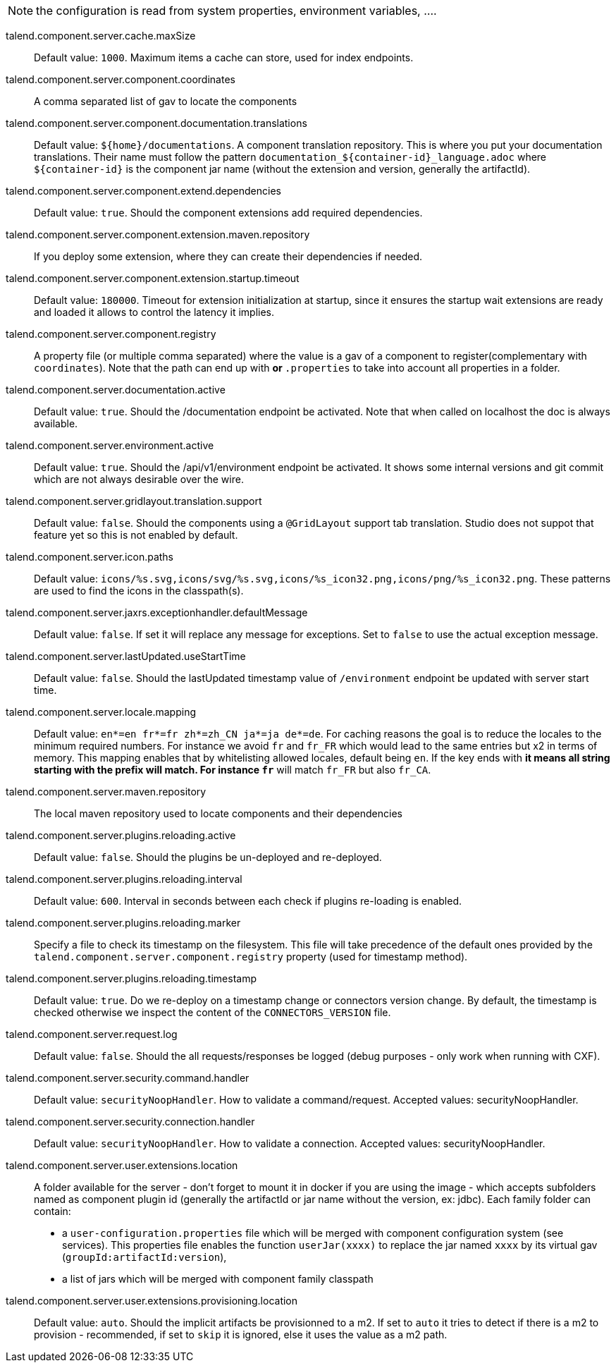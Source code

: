 
NOTE: the configuration is read from system properties, environment variables, ....

talend.component.server.cache.maxSize:: Default value: `1000`. Maximum items a cache can store, used for index endpoints.
talend.component.server.component.coordinates:: A comma separated list of gav to locate the components
talend.component.server.component.documentation.translations:: Default value: `${home}/documentations`. A component translation repository. This is where you put your documentation translations. Their name must follow the pattern `documentation_${container-id}_language.adoc` where `${container-id}` is the component jar name (without the extension and version, generally the artifactId).
talend.component.server.component.extend.dependencies:: Default value: `true`. Should the component extensions add required dependencies.
talend.component.server.component.extension.maven.repository:: If you deploy some extension, where they can create their dependencies if needed.
talend.component.server.component.extension.startup.timeout:: Default value: `180000`. Timeout for extension initialization at startup, since it ensures the startup wait extensions are ready and loaded it allows to control the latency it implies.
talend.component.server.component.registry:: A property file (or multiple comma separated) where the value is a gav of a component to register(complementary with `coordinates`). Note that the path can end up with `*` or `*.properties` to take into account all properties in a folder.
talend.component.server.documentation.active:: Default value: `true`. Should the /documentation endpoint be activated. Note that when called on localhost the doc is always available.
talend.component.server.environment.active:: Default value: `true`. Should the /api/v1/environment endpoint be activated. It shows some internal versions and git commit which are not always desirable over the wire.
talend.component.server.gridlayout.translation.support:: Default value: `false`. Should the components using a `@GridLayout` support tab translation. Studio does not suppot that feature yet so this is not enabled by default.
talend.component.server.icon.paths:: Default value: `icons/%s.svg,icons/svg/%s.svg,icons/%s_icon32.png,icons/png/%s_icon32.png`. These patterns are used to find the icons in the classpath(s).
talend.component.server.jaxrs.exceptionhandler.defaultMessage:: Default value: `false`. If set it will replace any message for exceptions. Set to `false` to use the actual exception message.
talend.component.server.lastUpdated.useStartTime:: Default value: `false`. Should the lastUpdated timestamp value of `/environment` endpoint be updated with server start time.
talend.component.server.locale.mapping:: Default value: `en*=en
fr*=fr
zh*=zh_CN
ja*=ja
de*=de`. For caching reasons the goal is to reduce the locales to the minimum required numbers. For instance we avoid `fr` and `fr_FR` which would lead to the same entries but x2 in terms of memory. This mapping enables that by whitelisting allowed locales, default being `en`. If the key ends with `*` it means all string starting with the prefix will match. For instance `fr*` will match `fr_FR` but also `fr_CA`.
talend.component.server.maven.repository:: The local maven repository used to locate components and their dependencies
talend.component.server.plugins.reloading.active:: Default value: `false`. Should the plugins be un-deployed and re-deployed.
talend.component.server.plugins.reloading.interval:: Default value: `600`. Interval in seconds between each check if plugins re-loading is enabled.
talend.component.server.plugins.reloading.marker:: Specify a file to check its timestamp on the filesystem. This file will take precedence of the default ones provided by the `talend.component.server.component.registry` property (used for timestamp method).
talend.component.server.plugins.reloading.timestamp:: Default value: `true`. Do we re-deploy on a timestamp change or connectors version change. By default, the timestamp is checked otherwise we inspect the content of the `CONNECTORS_VERSION` file.
talend.component.server.request.log:: Default value: `false`. Should the all requests/responses be logged (debug purposes - only work when running with CXF).
talend.component.server.security.command.handler:: Default value: `securityNoopHandler`. How to validate a command/request. Accepted values: securityNoopHandler.
talend.component.server.security.connection.handler:: Default value: `securityNoopHandler`. How to validate a connection. Accepted values: securityNoopHandler.
talend.component.server.user.extensions.location:: A folder available for the server - don't forget to mount it in docker if you are using the image - which accepts subfolders named as component plugin id (generally the artifactId or jar name without the version, ex: jdbc). Each family folder can contain:

- a `user-configuration.properties` file which will be merged with component configuration system (see services). This properties file enables the function `userJar(xxxx)` to replace the jar named `xxxx` by its virtual gav (`groupId:artifactId:version`),
- a list of jars which will be merged with component family classpath

talend.component.server.user.extensions.provisioning.location:: Default value: `auto`. Should the implicit artifacts be provisionned to a m2. If set to `auto` it tries to detect if there is a m2 to provision - recommended, if set to `skip` it is ignored, else it uses the value as a m2 path.


